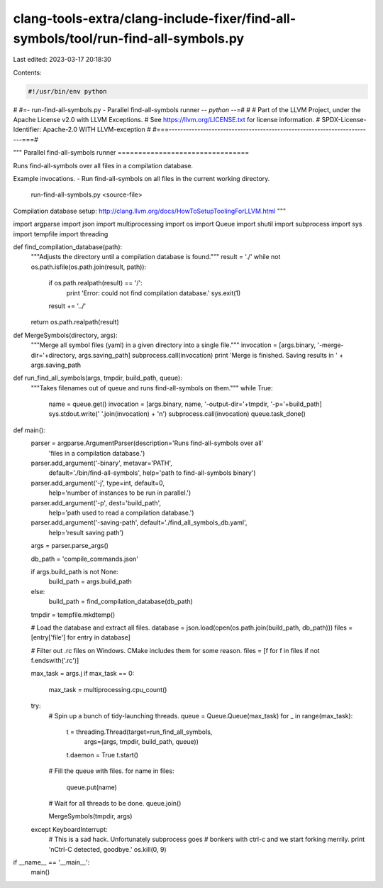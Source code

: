 clang-tools-extra/clang-include-fixer/find-all-symbols/tool/run-find-all-symbols.py
===================================================================================

Last edited: 2023-03-17 20:18:30

Contents:

.. code-block:: py

    #!/usr/bin/env python
#
#=- run-find-all-symbols.py - Parallel find-all-symbols runner -*- python  -*-=#
#
# Part of the LLVM Project, under the Apache License v2.0 with LLVM Exceptions.
# See https://llvm.org/LICENSE.txt for license information.
# SPDX-License-Identifier: Apache-2.0 WITH LLVM-exception
#
#===------------------------------------------------------------------------===#

"""
Parallel find-all-symbols runner
================================

Runs find-all-symbols over all files in a compilation database.

Example invocations.
- Run find-all-symbols on all files in the current working directory.
    run-find-all-symbols.py <source-file>

Compilation database setup:
http://clang.llvm.org/docs/HowToSetupToolingForLLVM.html
"""

import argparse
import json
import multiprocessing
import os
import Queue
import shutil
import subprocess
import sys
import tempfile
import threading


def find_compilation_database(path):
  """Adjusts the directory until a compilation database is found."""
  result = './'
  while not os.path.isfile(os.path.join(result, path)):
    if os.path.realpath(result) == '/':
      print 'Error: could not find compilation database.'
      sys.exit(1)
    result += '../'
  return os.path.realpath(result)


def MergeSymbols(directory, args):
  """Merge all symbol files (yaml) in a given directory into a single file."""
  invocation = [args.binary, '-merge-dir='+directory, args.saving_path]
  subprocess.call(invocation)
  print 'Merge is finished. Saving results in ' + args.saving_path


def run_find_all_symbols(args, tmpdir, build_path, queue):
  """Takes filenames out of queue and runs find-all-symbols on them."""
  while True:
    name = queue.get()
    invocation = [args.binary, name, '-output-dir='+tmpdir, '-p='+build_path]
    sys.stdout.write(' '.join(invocation) + '\n')
    subprocess.call(invocation)
    queue.task_done()


def main():
  parser = argparse.ArgumentParser(description='Runs find-all-symbols over all'
                                   'files in a compilation database.')
  parser.add_argument('-binary', metavar='PATH',
                      default='./bin/find-all-symbols',
                      help='path to find-all-symbols binary')
  parser.add_argument('-j', type=int, default=0,
                      help='number of instances to be run in parallel.')
  parser.add_argument('-p', dest='build_path',
                      help='path used to read a compilation database.')
  parser.add_argument('-saving-path', default='./find_all_symbols_db.yaml',
                      help='result saving path')
  args = parser.parse_args()

  db_path = 'compile_commands.json'

  if args.build_path is not None:
    build_path = args.build_path
  else:
    build_path = find_compilation_database(db_path)

  tmpdir = tempfile.mkdtemp()

  # Load the database and extract all files.
  database = json.load(open(os.path.join(build_path, db_path)))
  files = [entry['file'] for entry in database]

  # Filter out .rc files on Windows. CMake includes them for some reason.
  files = [f for f in files if not f.endswith('.rc')]

  max_task = args.j
  if max_task == 0:
    max_task = multiprocessing.cpu_count()

  try:
    # Spin up a bunch of tidy-launching threads.
    queue = Queue.Queue(max_task)
    for _ in range(max_task):
      t = threading.Thread(target=run_find_all_symbols,
                           args=(args, tmpdir, build_path, queue))
      t.daemon = True
      t.start()

    # Fill the queue with files.
    for name in files:
      queue.put(name)

    # Wait for all threads to be done.
    queue.join()

    MergeSymbols(tmpdir, args)


  except KeyboardInterrupt:
    # This is a sad hack. Unfortunately subprocess goes
    # bonkers with ctrl-c and we start forking merrily.
    print '\nCtrl-C detected, goodbye.'
    os.kill(0, 9)


if __name__ == '__main__':
  main()


